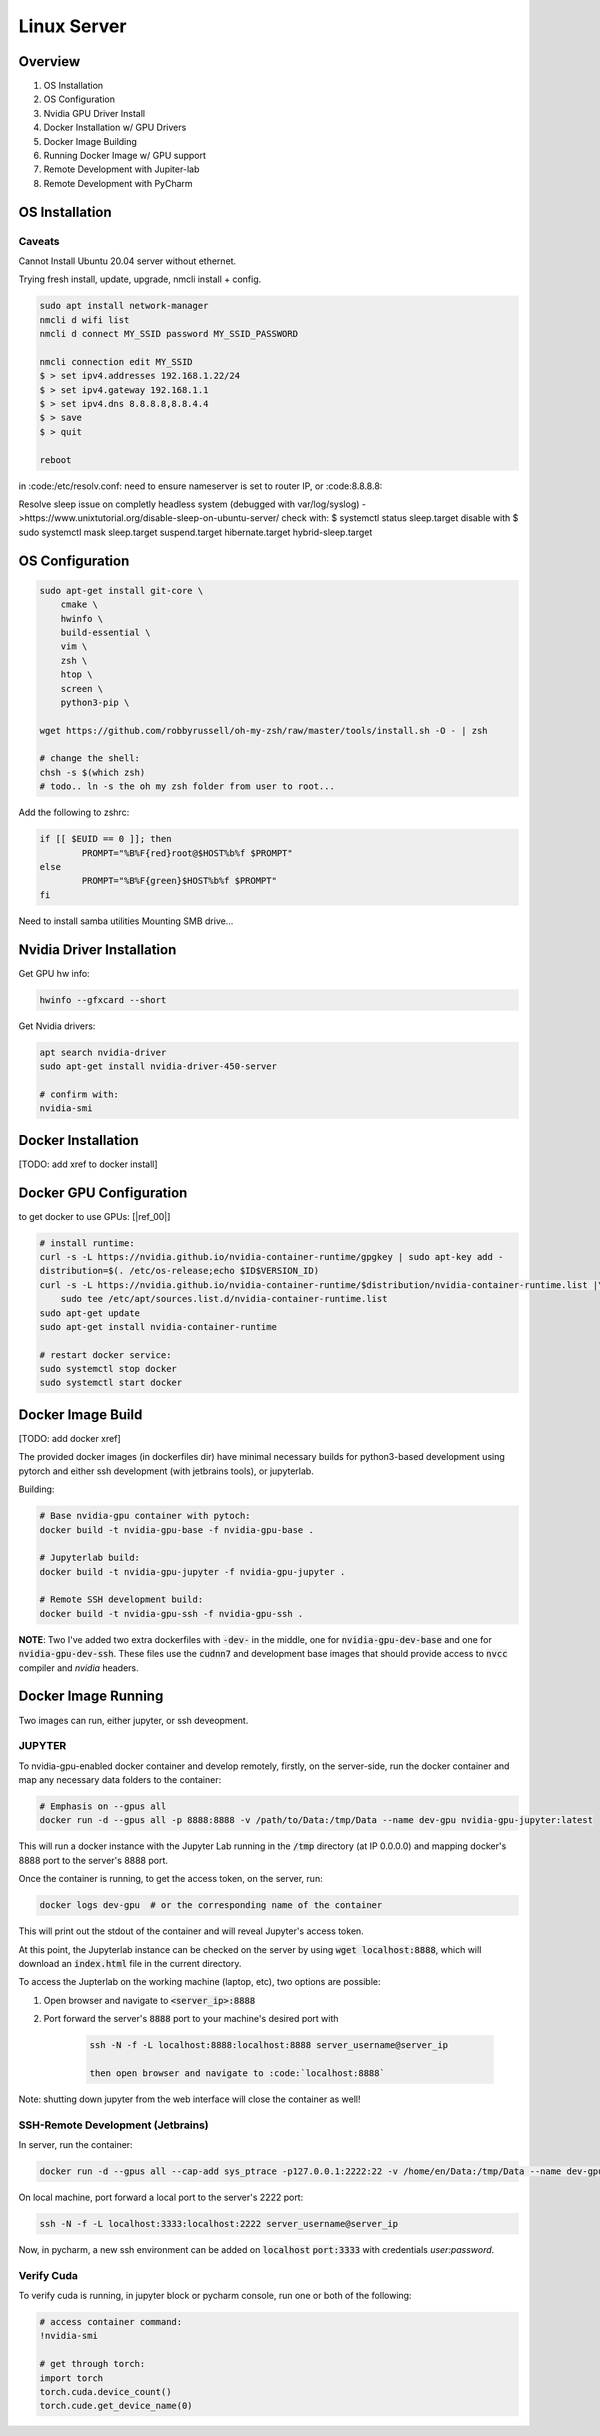 .. Comment

Linux Server
=================

Overview
--------

#. OS Installation
#. OS Configuration
#. Nvidia GPU Driver Install
#. Docker Installation w/ GPU Drivers
#. Docker Image Building
#. Running Docker Image w/ GPU support
#. Remote Development with Jupiter-lab
#. Remote Development with PyCharm

OS Installation
---------------


Caveats
```````

Cannot Install Ubuntu 20.04 server without ethernet.

Trying fresh install, update, upgrade, nmcli install + config.

.. code-block:: bash

  sudo apt install network-manager
  nmcli d wifi list
  nmcli d connect MY_SSID password MY_SSID_PASSWORD

  nmcli connection edit MY_SSID
  $ > set ipv4.addresses 192.168.1.22/24
  $ > set ipv4.gateway 192.168.1.1
  $ > set ipv4.dns 8.8.8.8,8.8.4.4
  $ > save
  $ > quit

  reboot


in :code:/etc/resolv.conf: need to ensure nameserver is set to router IP, or
:code:8.8.8.8:

Resolve sleep issue on completly headless system (debugged with var/log/syslog)
->https://www.unixtutorial.org/disable-sleep-on-ubuntu-server/
check with: $ systemctl status sleep.target
disable with $ sudo systemctl mask sleep.target suspend.target hibernate.target hybrid-sleep.target



OS Configuration
----------------


.. code-block:: bash

  sudo apt-get install git-core \
      cmake \
      hwinfo \
      build-essential \
      vim \
      zsh \
      htop \
      screen \
      python3-pip \

  wget https://github.com/robbyrussell/oh-my-zsh/raw/master/tools/install.sh -O - | zsh

  # change the shell:
  chsh -s $(which zsh)
  # todo.. ln -s the oh my zsh folder from user to root...


Add the following to zshrc:

.. code-block:: bash

  if [[ $EUID == 0 ]]; then
          PROMPT="%B%F{red}root@$HOST%b%f $PROMPT"
  else
          PROMPT="%B%F{green}$HOST%b%f $PROMPT"
  fi

Need to install samba utilities
Mounting SMB drive...

Nvidia Driver Installation
--------------------------


Get GPU hw info:

.. code-block:: bash

  hwinfo --gfxcard --short

Get Nvidia drivers:

.. code-block:: bash

  apt search nvidia-driver
  sudo apt-get install nvidia-driver-450-server

  # confirm with:
  nvidia-smi


Docker Installation
-------------------

[TODO: add xref to docker install]

Docker GPU Configuration
------------------------


to get docker to use GPUs: [|ref_00|]

.. code-block:: bash

  # install runtime:
  curl -s -L https://nvidia.github.io/nvidia-container-runtime/gpgkey | sudo apt-key add -
  distribution=$(. /etc/os-release;echo $ID$VERSION_ID)
  curl -s -L https://nvidia.github.io/nvidia-container-runtime/$distribution/nvidia-container-runtime.list |\
      sudo tee /etc/apt/sources.list.d/nvidia-container-runtime.list
  sudo apt-get update
  sudo apt-get install nvidia-container-runtime

  # restart docker service:
  sudo systemctl stop docker
  sudo systemctl start docker


Docker Image Build
------------------

[TODO: add docker xref]

The provided docker images (in dockerfiles dir) have minimal necessary
builds for python3-based development using pytorch and either ssh
development (with jetbrains tools), or jupyterlab.

Building:

.. code-block:: bash

    # Base nvidia-gpu container with pytoch:
    docker build -t nvidia-gpu-base -f nvidia-gpu-base .

    # Jupyterlab build:
    docker build -t nvidia-gpu-jupyter -f nvidia-gpu-jupyter .

    # Remote SSH development build:
    docker build -t nvidia-gpu-ssh -f nvidia-gpu-ssh .

**NOTE**: Two I've added two extra dockerfiles with :code:`-dev-` in the middle,
one for :code:`nvidia-gpu-dev-base` and one for :code:`nvidia-gpu-dev-ssh`. These
files use the :code:`cudnn7` and development base images that should provide
access to :code:`nvcc` compiler and *nvidia* headers.

Docker Image Running
--------------------

Two images can run, either jupyter, or ssh deveopment.

JUPYTER
```````

To nvidia-gpu-enabled docker container and develop remotely, firstly,
on the server-side, run the docker container and map any necessary
data folders to the container:

.. code-block:: bash

    # Emphasis on --gpus all
    docker run -d --gpus all -p 8888:8888 -v /path/to/Data:/tmp/Data --name dev-gpu nvidia-gpu-jupyter:latest


This will run a docker instance with the Jupyter Lab running in the
:code:`/tmp`
directory (at IP 0.0.0.0) and mapping docker's 8888 port to the server's
8888 port.

Once the container is running, to get the access token, on the server,
run:

.. code-block:: bash

    docker logs dev-gpu  # or the corresponding name of the container

This will print out the stdout of the container and will reveal Jupyter's
access token.

At this point, the Jupyterlab instance can be checked on the server
by using :code:`wget localhost:8888`, which will download an :code:`index.html` file in the current directory.

To access the Jupterlab on the working machine (laptop, etc), two
options are possible:

#. Open browser and navigate to :code:`<server_ip>:8888`
#. Port forward the server's :code:`8888` port to your machine's desired port with

    .. code-block:: bash

        ssh -N -f -L localhost:8888:localhost:8888 server_username@server_ip

        then open browser and navigate to :code:`localhost:8888`


Note: shutting down jupyter from the web interface will close the
container as well!

SSH-Remote Development (Jetbrains)
``````````````````````````````````

In server, run the container:

.. code-block:: bash

    docker run -d --gpus all --cap-add sys_ptrace -p127.0.0.1:2222:22 -v /home/en/Data:/tmp/Data --name dev-gpu nvidia-gpu-ssh


On local machine, port forward a local port to the server's 2222 port:

.. code-block:: bash

    ssh -N -f -L localhost:3333:localhost:2222 server_username@server_ip

Now, in pycharm, a new ssh environment can be added on :code:`localhost`
:code:`port:3333` with credentials `user:password`.


Verify Cuda
```````````

To verify cuda is running, in jupyter block or pycharm console, run one or
both of the following:

.. code-block:: bash

    # access container command:
    !nvidia-smi

    # get through torch:
    import torch
    torch.cuda.device_count()
    torch.cude.get_device_name(0)



.. |ref_00| raw:: html

   <a href="https://www.celantur.com/blog/run-cuda-in-docker-on-linux/" target="_blank">ref</a>

